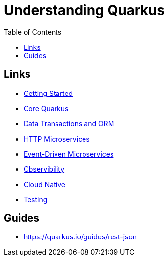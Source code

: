 = Understanding Quarkus
:toc:
:icons: font

== Links



- link:docs/1_Getting-Started.adoc[Getting Started]
- link:docs/2_Core-Quarkus.adoc[Core Quarkus]
- link:docs/3_DataTransactions-and-ORM.adoc[Data Transactions and ORM]
- link:docs/4_HTTP-Microservices.adoc[HTTP Microservices]
- link:docs/5_Event-Driven-Microservices.adoc[Event-Driven Microservices]
- link:docs/6_Observibility.adoc[Observibility]
- link:docs/7_CloudNative.adoc[Cloud Native]
- link:docs/8_Testing.adoc[Testing]



== Guides

- https://quarkus.io/guides/rest-json
